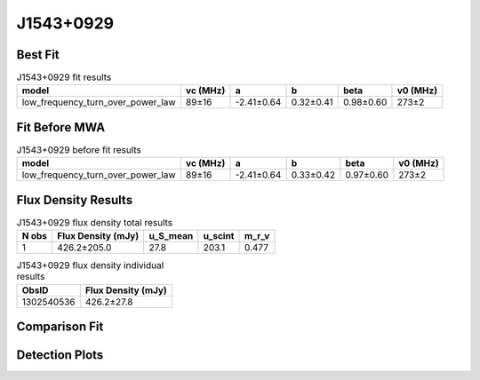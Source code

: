 .. _J1543+0929:
J1543+0929
==========

Best Fit
--------
.. image:: best_fits/J1543+0929_low_frequency_turn_over_power_law_fit.png
  :width: 800

.. csv-table:: J1543+0929 fit results
   :header: "model","vc (MHz)","a","b","beta","v0 (MHz)"

   "low_frequency_turn_over_power_law","89±16","-2.41±0.64","0.32±0.41","0.98±0.60","273±2"

Fit Before MWA
--------------
.. image:: before_mwa/J1543+0929_low_frequency_turn_over_power_law_fit.png
  :width: 800

.. csv-table:: J1543+0929 before fit results
   :header: "model","vc (MHz)","a","b","beta","v0 (MHz)"

   "low_frequency_turn_over_power_law","89±16","-2.41±0.64","0.33±0.42","0.97±0.60","273±2"


Flux Density Results
--------------------
.. csv-table:: J1543+0929 flux density total results
   :header: "N obs", "Flux Density (mJy)", "u_S_mean", "u_scint", "m_r_v"

   "1",  "426.2±205.0", "27.8", "203.1", "0.477"

.. csv-table:: J1543+0929 flux density individual results
   :header: "ObsID", "Flux Density (mJy)"

    "1302540536", "426.2±27.8"

Comparison Fit
--------------
.. image:: comparison_fits/J1543+0929_comparison_fit.png
  :width: 800

Detection Plots
---------------

.. image:: detection_plots/pf_1302540536_J1543+0929_15:43:38.82_+09:29:16.33_b1024_748.40ms_Cand.pfd.png
  :width: 800

.. image:: on_pulse_plots/1302540536_J1543+0929_1024_bins_gaussian_components.png
  :width: 800